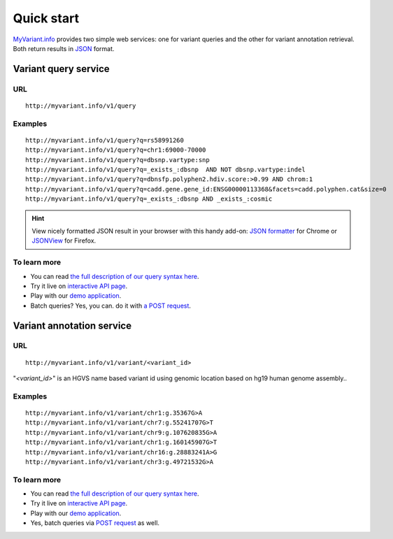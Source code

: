 Quick start
-----------

`MyVariant.info <http://myvariant.info>`_ provides two simple web services: one for variant queries and the other for variant annotation retrieval. Both return results in `JSON <http://json.org>`_ format.

Variant query service
^^^^^^^^^^^^^^^^^^^^^

URL
"""""
::

    http://myvariant.info/v1/query

Examples
""""""""
::

    http://myvariant.info/v1/query?q=rs58991260
    http://myvariant.info/v1/query?q=chr1:69000-70000
    http://myvariant.info/v1/query?q=dbsnp.vartype:snp
    http://myvariant.info/v1/query?q=_exists_:dbsnp  AND NOT dbsnp.vartype:indel
    http://myvariant.info/v1/query?q=dbnsfp.polyphen2.hdiv.score:>0.99 AND chrom:1
    http://myvariant.info/v1/query?q=cadd.gene.gene_id:ENSG00000113368&facets=cadd.polyphen.cat&size=0
    http://myvariant.info/v1/query?q=_exists_:dbsnp AND _exists_:cosmic    
    

.. Hint:: View nicely formatted JSON result in your browser with this handy add-on: `JSON formatter <https://chrome.google.com/webstore/detail/bcjindcccaagfpapjjmafapmmgkkhgoa>`_ for Chrome or `JSONView <https://addons.mozilla.org/en-US/firefox/addon/jsonview/>`_ for Firefox.


To learn more
"""""""""""""

* You can read `the full description of our query syntax here <doc/variant_query_service.html>`__.
* Try it live on `interactive API page <http://myvariant.info/tryapi/>`_.
* Play with our `demo application <http://myvariant.info/demo>`_.
* Batch queries? Yes, you can. do it with `a POST request <doc/variant_query_service.html#batch-queries-via-post>`__.


Variant annotation service
^^^^^^^^^^^^^^^^^^^^^^^^^^

URL
"""""
::

    http://myvariant.info/v1/variant/<variant_id>

"*\<variant_id\>*" is an HGVS name based variant id using genomic location based on hg19 human genome assembly..

Examples
""""""""
::

    http://myvariant.info/v1/variant/chr1:g.35367G>A
    http://myvariant.info/v1/variant/chr7:g.55241707G>T
    http://myvariant.info/v1/variant/chr9:g.107620835G>A
    http://myvariant.info/v1/variant/chr1:g.160145907G>T
    http://myvariant.info/v1/variant/chr16:g.28883241A>G
    http://myvariant.info/v1/variant/chr3:g.49721532G>A    


To learn more
"""""""""""""

* You can read `the full description of our query syntax here <doc/variant_annotation_service.html>`__.
* Try it live on `interactive API page <http://myvariant.info/tryapi/>`_.
* Play with our `demo application <http://myvariant.info/demo>`_.
* Yes, batch queries via `POST request <doc/variant_annotation_service.html#batch-queries-via-post>`__ as well.
